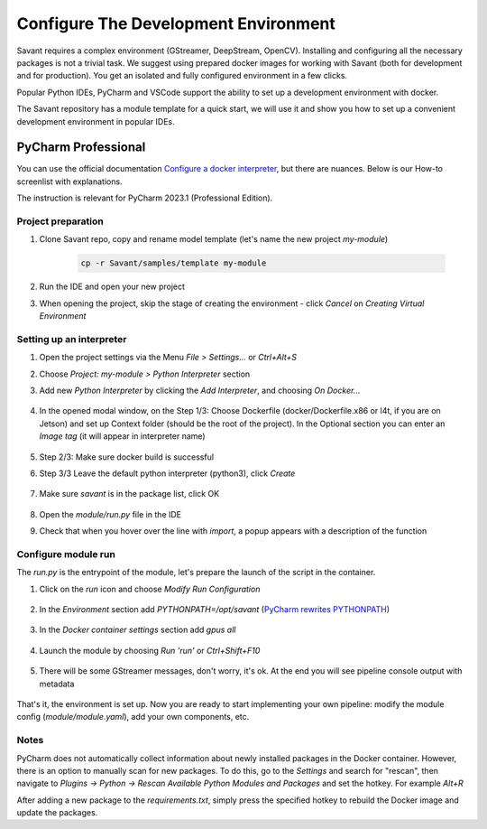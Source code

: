 Configure The Development Environment
=====================================

Savant requires a complex environment (GStreamer, DeepStream, OpenCV). Installing and configuring all the necessary packages is not a trivial task. We suggest using prepared docker images for working with Savant (both for development and for production). You get an isolated and fully configured environment in a few clicks.

Popular Python IDEs, PyCharm and VSCode support the ability to set up a development environment with docker.

The Savant repository has a module template for a quick start, we will use it and show you how to set up a convenient development environment in popular IDEs.

PyCharm Professional
--------------------

You can use the official documentation `Configure a docker interpreter <https://www.jetbrains.com/help/pycharm/using-docker-as-a-remote-interpreter.html>`_, but there are nuances. Below is our How-to screenlist with explanations.

The instruction is relevant for PyCharm 2023.1 (Professional Edition).

Project preparation
^^^^^^^^^^^^^^^^^^^

#. Clone Savant repo, copy and rename model template (let's name the new project `my-module`)

    .. code-block:: bash

        cp -r Savant/samples/template my-module

#. Run the IDE and open your new project

#. When opening the project, skip the stage of creating the environment - click `Cancel` on `Creating Virtual Environment`

.. image:: ../_static/img/dev-env/01-cancel-creating-virtual-environment.png

Setting up an interpreter
^^^^^^^^^^^^^^^^^^^^^^^^^

#. Open the project settings via the Menu `File > Settings...` or `Ctrl+Alt+S`

#. Choose `Project: my-module > Python Interpreter` section

#. Add new `Python Interpreter` by clicking the `Add Interpreter`, and choosing `On Docker...`

    .. image:: ../_static/img/dev-env/02-setup-python-interpreter.png

#. In the opened modal window, on the Step 1/3: Choose Dockerfile (docker/Dockerfile.x86 or l4t, if you are on Jetson) and set up Context folder (should be the root of the project). In the Optional section you can enter an `Image tag` (it will appear in interpreter name)

    .. image:: ../_static/img/dev-env/03-setup-docker-build.png

#. Step 2/3: Make sure docker build is successful

#. Step 3/3 Leave the default python interpreter (python3), click `Create`

    .. image:: ../_static/img/dev-env/04-setup-interpreter-in-docker.png

#. Make sure `savant` is in the package list, click OK

    .. image:: ../_static/img/dev-env/05-check-savant-package.png

#. Open the `module/run.py` file in the IDE

#. Check that when you hover over the line with `import`, a popup appears with a description of the function

    .. image:: ../_static/img/dev-env/06-check-func-spec.png

Configure module run
^^^^^^^^^^^^^^^^^^^^

The `run.py` is the entrypoint of the module, let's prepare the launch of the script in the container.

#. Click on the `run` icon and choose `Modify Run Configuration`

    .. image:: ../_static/img/dev-env/07-open-run-config.png

#. In the `Environment` section add `PYTHONPATH=/opt/savant` (`PyCharm rewrites PYTHONPATH <https://youtrack.jetbrains.com/issue/PY-32618/The-original-PYTHONPATH-is-replaced-by-PyCharm-when-running-configurations-using-Docker-interpreter>`_)

    .. image:: ../_static/img/dev-env/08-run-config-env.png

#. In the `Docker container settings` section add `gpus all`

    .. image:: ../_static/img/dev-env/09-run-config-ops.png

#. Launch the module by choosing `Run 'run'` or `Ctrl+Shift+F10`

    .. image:: ../_static/img/dev-env/10-run-output-1.png

#. There will be some GStreamer messages, don't worry, it's ok. At the end you will see pipeline console output with metadata

    .. image:: ../_static/img/dev-env/11-run-output-2.png

That's it, the environment is set up. Now you are ready to start implementing your own pipeline: modify the module config (`module/module.yaml`), add your own components, etc.

Notes
^^^^^
PyCharm does not automatically collect information about newly installed packages in the Docker container. However, there is an option to manually scan for new packages. To do this, go to the `Settings` and search for "rescan", then navigate to `Plugins -> Python -> Rescan Available Python Modules and Packages` and set the hotkey. For example `Alt+R`

.. image:: ../_static/img/dev-env/12-rescan.png

After adding a new package to the `requirements.txt`, simply press the specified hotkey to rebuild the Docker image and update the packages.
